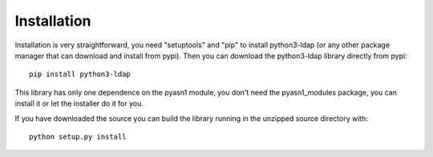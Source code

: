 ############
Installation
############

Installation is very straightforward, you need "setuptools" and "pip" to install python3-ldap (or any other package manager that can download and install from pypi).
Then you can download the python3-ldap library directly from pypi::

    pip install python3-ldap

This library has only one dependence on the pyasn1 module, you don't need the pyasn1_modules package, you can install it or let the installer do it for you.

If you have downloaded the source you can build the library running in the unzipped source directory with::

    python setup.py install
